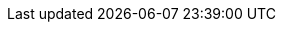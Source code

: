 // asciidoc settings for EN (English)
// ==================================
:toc-title: table of contents

// enable table-of-contents
:toc:

// where are images located?
:imagesdir: ./images

:xrefstyle: short

:uri-repo-main: https://github.com/docToolchain/drawio-intellij-plugin/blob/main/src/main
:uri-repo-kotlin: {uri-repo-main}/kotlin/de/docs_as_co/intellij/plugin/drawio
